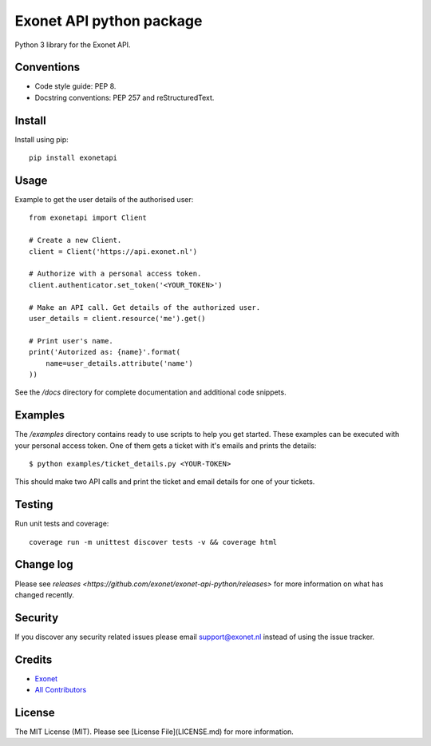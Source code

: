 Exonet API python package
=========================
Python 3 library for the Exonet API.

.. image:: https://img.shields.io/pypi/v/exonetapi.svg?style=flat-square
.. image:: https://img.shields.io/pypi/pyversions/exonetapi.svg?style=flat-square
.. image:: https://img.shields.io/pypi/l/exonetapi.svg?style=flat-square
.. image:: https://img.shields.io/lgtm/grade/python/g/exonet/exonet-api-python.svg
   :target: https://lgtm.com/projects/g/exonet/exonet-api-python/context:python

Conventions
-----------

- Code style guide: PEP 8.
- Docstring conventions: PEP 257 and reStructuredText.

Install
-------
Install using pip::

 pip install exonetapi

Usage
-----
Example to get the user details of the authorised user::

 from exonetapi import Client

 # Create a new Client.
 client = Client('https://api.exonet.nl')

 # Authorize with a personal access token.
 client.authenticator.set_token('<YOUR_TOKEN>')

 # Make an API call. Get details of the authorized user.
 user_details = client.resource('me').get()

 # Print user's name.
 print('Autorized as: {name}'.format(
     name=user_details.attribute('name')
 ))

See the `/docs` directory for complete documentation and additional code snippets.

Examples
--------

The `/examples` directory contains ready to use scripts to help you get started. These examples can be executed with your personal access token. One of them gets a ticket with it's emails and prints the details::

 $ python examples/ticket_details.py <YOUR-TOKEN>

This should make two API calls and print the ticket and email details for one of your tickets.

Testing
-------

Run unit tests and coverage::

 coverage run -m unittest discover tests -v && coverage html

Change log
----------

Please see `releases <https://github.com/exonet/exonet-api-python/releases>` for more information on what has changed recently.

Security
--------

If you discover any security related issues please email `support@exonet.nl <mailto:support@exonet.nl>`_ instead of using the issue tracker.

Credits
-------

- `Exonet <https://github.com/exonet>`_
- `All Contributors <https://github.com/exonet/exonet-api-python/graphs/contributors>`_

License
-------

The MIT License (MIT). Please see [License File](LICENSE.md) for more information.
